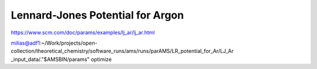 Lennard-Jones Potential for Argon
==================================

https://www.scm.com/doc/params/examples/lj_ar/lj_ar.html

milias@adf1:~/Work/projects/open-collection/theoretical_chemistry/software_runs/ams/runs/parAMS/LR_potential_for_Ar/LJ_Ar
_input_data/."$AMSBIN/params" optimize

